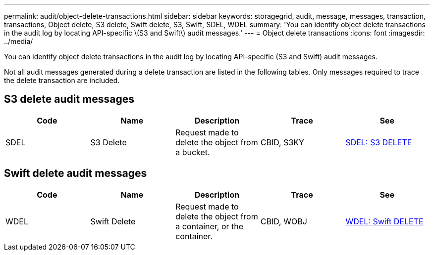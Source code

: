 ---
permalink: audit/object-delete-transactions.html
sidebar: sidebar
keywords: storagegrid, audit, message, messages, transaction, transactions, Object delete, S3 delete, Swift delete, S3, Swift, SDEL, WDEL 
summary: 'You can identify object delete transactions in the audit log by locating API-specific \(S3 and Swift\) audit messages.'
---
= Object delete transactions
:icons: font
:imagesdir: ../media/

[.lead]
You can identify object delete transactions in the audit log by locating API-specific (S3 and Swift) audit messages.

Not all audit messages generated during a delete transaction are listed in the following tables. Only messages required to trace the delete transaction are included.

== S3 delete audit messages

[options="header"]
|===
| Code| Name| Description| Trace| See
a|
SDEL
a|
S3 Delete
a|
Request made to delete the object from a bucket.
a|
CBID, S3KY
a|
xref:sdel-s3-delete.adoc[SDEL: S3 DELETE]
|===

== Swift delete audit messages

[options="header"]
|===
| Code| Name| Description| Trace| See
a|
WDEL
a|
Swift Delete
a|
Request made to delete the object from a container, or the container.
a|
CBID, WOBJ
a|
xref:wdel-swift-delete.adoc[WDEL: Swift DELETE]
|===
